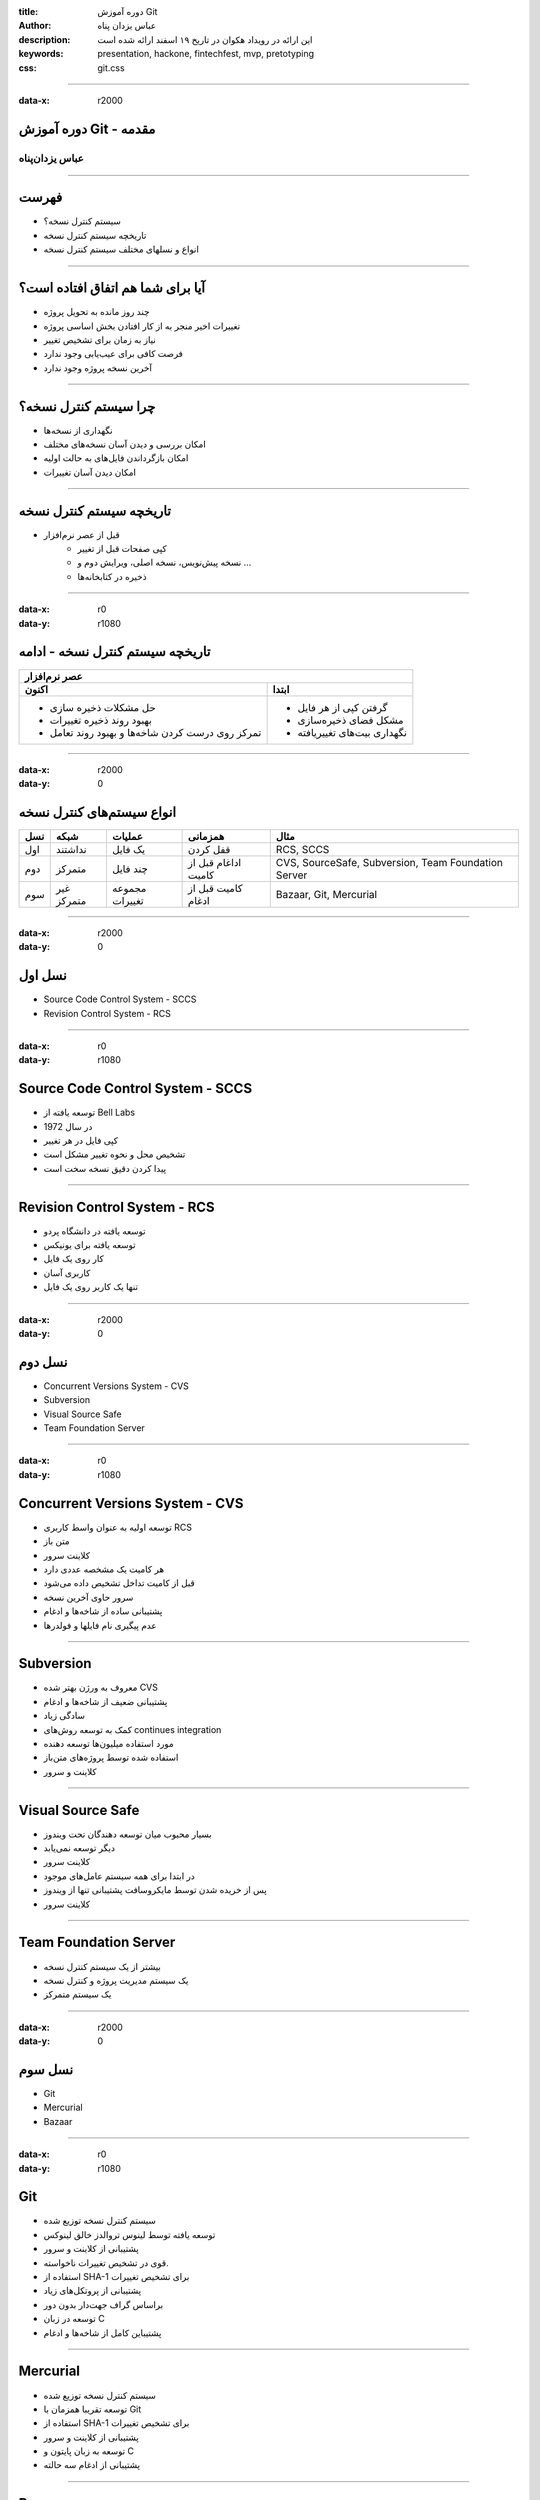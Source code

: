 :title: دوره آموزش Git
:author: عباس یزدان پناه
:description: این ارائه در رویداد هکوان در تاریخ ۱۹ اسفند ارائه شده است
:keywords: presentation, hackone, fintechfest, mvp, pretotyping
:css: git.css

----

:data-x: r2000



.. raw:: html

	<h2>باسمه تعالی</h2>


دوره آموزش Git - مقدمه
=========================================================

عباس یزدان‌پناه 
------------------------------

.. image:: images/FaraDars-Header-A.png



----




فهرست
===========================================

- سیستم کنترل نسخه؟
- تاریخچه سیستم کنترل نسخه
- انواع و نسلهای مختلف سیستم کنترل نسخه



----

آیا برای شما هم اتفاق افتاده است؟
====================================

- چند روز مانده به تحویل پروژه
- تغییرات اخیر منجر به از کار افتادن بخش اساسی پروژه
- نیاز به زمان برای تشخیص تغییر
- فرصت کافی برای عیب‌یابی وجود ندارد
- آخرین نسخه پروژه وجود ندارد



----

چرا سیستم کنترل نسخه؟
========================

- نگهداری از نسخه‌ها
- امکان بررسی و دیدن آسان نسخه‌های مختلف
- امکان بازگرداندن فایل‌های به حالت اولیه
- امکان دیدن آسان تغییرات



----

تاریخچه سیستم کنترل نسخه
===========================

- قبل از عصر نرم‌افزار
	- کپی صفحات قبل از تغییر
	- نسخه پیش‌نویس، نسخه اصلی، ویرایش دوم و ...
	- ذخیره در کتابخانه‌ها


----

:data-x: r0
:data-y: r1080

تاریخچه سیستم کنترل نسخه - ادامه
==================================


+-------------------------------------------------------------------------------------+
| عصر نرم‌افزار                                                                       |
+----------------------------------------------------+--------------------------------+
| اکنون                                              | ابتدا                          |
+====================================================+================================+
| - حل مشکلات ذخیره سازی                             | - گرفتن کپی از هر فایل         |
|                                                    |                                |
| - بهبود روند ذخیره تغییرات                         | - مشکل فضای ذخیره‌سازی         |
|                                                    |                                |
| - تمرکز روی درست کردن شاخه‌ها و بهبود روند تعامل   | - نگهداری بیت‌های تغییریافته   |
+----------------------------------------------------+--------------------------------+


----


:data-x: r2000
:data-y: 0

انواع سیستم‌های کنترل نسخه
===========================


+-------+--------------+------------------+-----------------------+-------------------------------------------------------+
| نسل   | شبکه         | عملیات           | همزمانی               | مثال                                                  |
+=======+==============+==================+=======================+=======================================================+
| اول   | نداشتند      | یک فایل          | قفل کردن              | RCS, SCCS                                             |
+-------+--------------+------------------+-----------------------+-------------------------------------------------------+
| دوم   | متمرکز       | چند فایل         | اداغام قبل از کامیت   | CVS, SourceSafe, Subversion, Team Foundation Server   |
+-------+--------------+------------------+-----------------------+-------------------------------------------------------+
| سوم   | غیر متمرکز   | مجموعه تغییرات   | کامیت قبل از ادغام    | Bazaar, Git, Mercurial                                |
+-------+--------------+------------------+-----------------------+-------------------------------------------------------+


----

:data-x: r2000
:data-y: 0


نسل اول
==================================

- Source Code Control System - SCCS
- Revision Control System - RCS

----

:data-x: r0
:data-y: r1080


Source Code Control System - SCCS
==================================

- توسعه یافته از Bell Labs
- در سال 1972
- کپی فایل در هر تغییر
- تشخیص محل و نحوه تغییر مشکل است
- پیدا کردن دقیق نسخه سخت است

----



Revision Control System - RCS
==================================

- توسعه یافته در دانشگاه پردو
- توسعه یافته برای یونیکس
- کار روی یک فایل
- کاربری آسان
- تنها یک کاربر روی یک فایل



----

:data-x: r2000
:data-y: 0


نسل دوم
==================================

- Concurrent Versions System - CVS
- Subversion
- Visual Source Safe
- Team Foundation Server


----

:data-x: r0
:data-y: r1080


Concurrent Versions System - CVS
==================================

- توسعه اولیه به عنوان واسط کاربری  RCS
- متن باز
- کلاینت سرور
- هر کامیت یک مشخصه عددی دارد
- قبل از کامیت تداخل تشخیص داده می‌شود
- سرور حاوی آخرین نسخه
- پشتیبانی ساده از شاخه‌ها و ادغام
- عدم پیگیری نام فایلها و فولدرها


----


Subversion
===========================

- معروف به ورژن بهتر شده CVS
- پشتیبانی ضعیف از شاخه‌ها و ادغام
- سادگی زیاد
- کمک به توسعه روش‌های continues integration
- مورد استفاده میلیون‌ها توسعه دهنده
- استفاده شده توسط پروژه‌های متن‌باز
- کلاینت و سرور


----


Visual Source Safe
===========================

- بسیار محبوب میان توسعه دهندگان تحت ویندوز
- دیگر توسعه نمی‌یابد
- کلاینت سرور
- در ابتدا برای همه سیستم عامل‌های موجود
- پس از خریده شدن توسط مایکروسافت پشتیبانی تنها از ویندوز
- کلاینت سرور


----


Team Foundation Server
===========================

- بیشتر از یک سیستم کنترل نسخه
- یک سیستم مدیریت پروژه و کنترل نسخه
- یک سیستم متمرکز



----

:data-x: r2000
:data-y: 0


نسل سوم
==================================

- Git
- Mercurial
- Bazaar


----

:data-x: r0
:data-y: r1080


Git
===========================

- سیستم کنترل نسخه توزیع شده
- توسعه یافته توسط لینوس تروالدز خالق لینوکس
- پشتیبانی از کلاینت و سرور
- قوی در تشخیص تغییرات ناخواسته.
- استفاده از ‌SHA-1 برای تشخیص تغییرات
- پشتیبانی از پروتکل‌های زیاد
- براساس گراف جهت‌دار بدون دور
- توسعه در زبان C
- پشتیباین کامل از شاخه‌ها و ادغام


----


Mercurial
===========================

- سیستم کنترل نسخه توزیع شده
- توسعه تقریبا همزمان با Git
- استفاده از ‌SHA-1 برای تشخیص تغییرات
- پشتیبانی از کلاینت و سرور
- توسعه به زبان پایتون و C
- پشتیبانی از ادغام سه حالته

----


Bazaar
===========================

- سیستم کنترل نسخه توزیع شده
- توسعه تقریبا همزمان با Git
- پشتیبانی از کلاینت و سرور
- توسعه به زبان پایتون
- توسعه در canonical شرکت توسعه دهنده ubuntu

----

:data-x: r2000
:data-y: 0

جمع بندی
========================

- چرایی استفاده از سیستم کنترل نسخه
- نسل‌های مختلف سیستم کنترل نسخه
	- متمرکز یا غیر متمرکز
	- کلاینت سرور
	- ساده یا پیچیده



----



:data-rotate-x: r90


abzy.ir
================================

.. image:: images/FaraDars-Header-A.png

.. raw:: html
	
	<div>
	<a href="http://twitter.com/yazdanpanaha" class="icon-twitter icon-2x"></a>yazdanpanaha
	<a href="http://github.com/yazdan" class="icon-octocat icon-2x"></a>yazdan
	</div>



